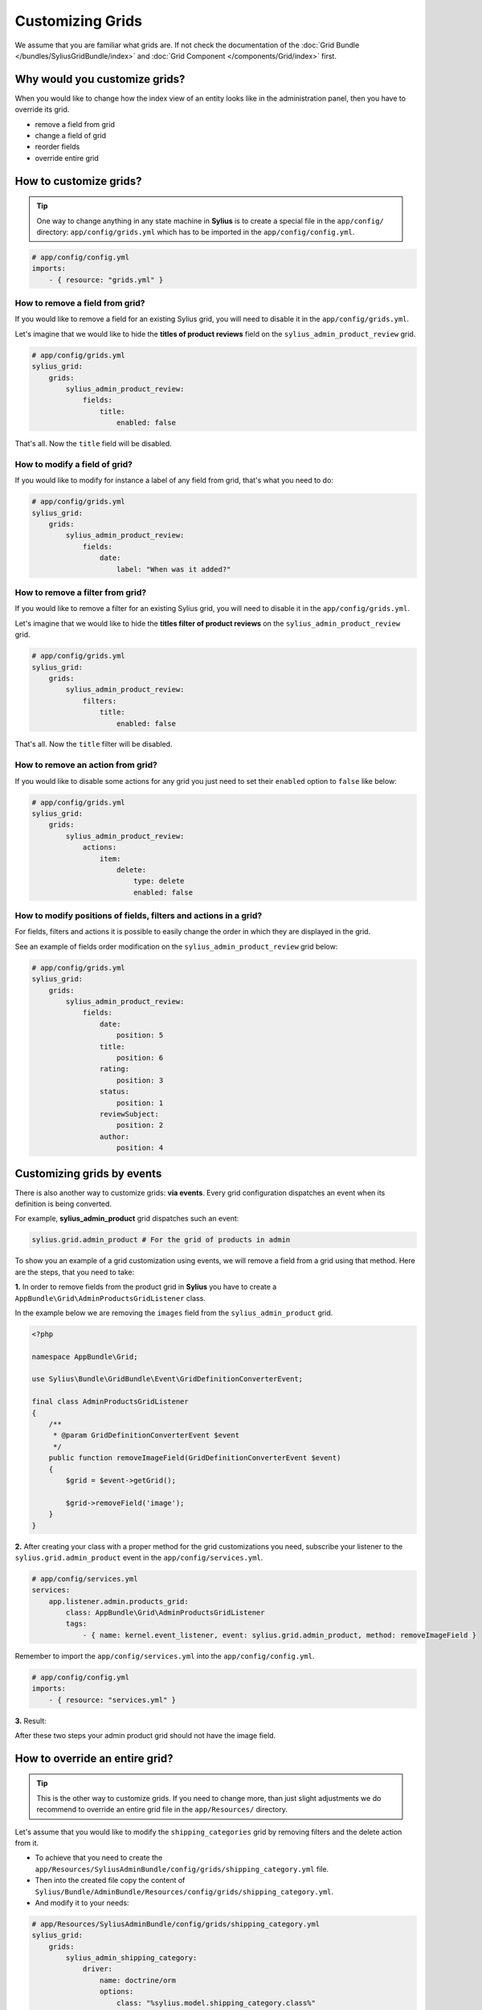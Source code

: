 Customizing Grids
=================

We assume that you are familiar what grids are. If not check the documentation of the :doc:`Grid Bundle </bundles/SyliusGridBundle/index>`
and :doc:`Grid Component </components/Grid/index>` first.

Why would you customize grids?
------------------------------

When you would like to change how the index view of an entity looks like in the administration panel,
then you have to override its grid.

* remove a field from grid
* change a field of grid
* reorder fields
* override entire grid

How to customize grids?
-----------------------

.. tip::

    One way to change anything in any state machine in **Sylius** is to create a special file in the ``app/config/`` directory:
    ``app/config/grids.yml`` which has to be imported in the ``app/config/config.yml``.

.. code-block:: yaml

    # app/config/config.yml
    imports:
        - { resource: "grids.yml" }


How to remove a field from grid?
^^^^^^^^^^^^^^^^^^^^^^^^^^^^^^^^

If you would like to remove a field for an existing Sylius grid, you will need to disable it in the ``app/config/grids.yml``.

Let's imagine that we would like to hide the **titles of product reviews** field on the ``sylius_admin_product_review`` grid.

.. code-block:: yaml

    # app/config/grids.yml
    sylius_grid:
        grids:
            sylius_admin_product_review:
                fields:
                    title:
                        enabled: false

That's all. Now the ``title`` field will be disabled.

How to modify a field of grid?
^^^^^^^^^^^^^^^^^^^^^^^^^^^^^^

If you would like to modify for instance a label of any field from grid, that's what you need to do:

.. code-block:: yaml

    # app/config/grids.yml
    sylius_grid:
        grids:
            sylius_admin_product_review:
                fields:
                    date:
                        label: "When was it added?"

How to remove a filter from grid?
^^^^^^^^^^^^^^^^^^^^^^^^^^^^^^^^^

If you would like to remove a filter for an existing Sylius grid, you will need to disable it in the ``app/config/grids.yml``.

Let's imagine that we would like to hide the **titles filter of product reviews** on the ``sylius_admin_product_review`` grid.

.. code-block:: yaml

    # app/config/grids.yml
    sylius_grid:
        grids:
            sylius_admin_product_review:
                filters:
                    title:
                        enabled: false

That's all. Now the ``title`` filter will be disabled.

How to remove an action from grid?
^^^^^^^^^^^^^^^^^^^^^^^^^^^^^^^^^^

If you would like to disable some actions for any grid you just need to set their ``enabled`` option to ``false`` like below:

.. code-block:: yaml

    # app/config/grids.yml
    sylius_grid:
        grids:
            sylius_admin_product_review:
                actions:
                    item:
                        delete:
                            type: delete
                            enabled: false

How to modify positions of fields, filters and actions in a grid?
^^^^^^^^^^^^^^^^^^^^^^^^^^^^^^^^^^^^^^^^^^^^^^^^^^^^^^^^^^^^^^^^^

For fields, filters and actions it is possible to easily change the order in which they are displayed in the grid.

See an example of fields order modification on the ``sylius_admin_product_review`` grid below:

.. code-block:: yaml

    # app/config/grids.yml
    sylius_grid:
        grids:
            sylius_admin_product_review:
                fields:
                    date:
                        position: 5
                    title:
                        position: 6
                    rating:
                        position: 3
                    status:
                        position: 1
                    reviewSubject:
                        position: 2
                    author:
                        position: 4

Customizing grids by events
---------------------------

There is also another way to customize grids: **via events**.
Every grid configuration dispatches an event when its definition is being converted.

For example, **sylius_admin_product** grid dispatches such an event:

.. code-block:: php

    sylius.grid.admin_product # For the grid of products in admin

To show you an example of a grid customization using events, we will remove a field from a grid using that method.
Here are the steps, that you need to take:

**1.** In order to remove fields from the product grid in **Sylius** you have to create a ``AppBundle\Grid\AdminProductsGridListener`` class.

In the example below we are removing the ``images`` field from the ``sylius_admin_product`` grid.

.. code-block:: php

    <?php

    namespace AppBundle\Grid;

    use Sylius\Bundle\GridBundle\Event\GridDefinitionConverterEvent;

    final class AdminProductsGridListener
    {
        /**
         * @param GridDefinitionConverterEvent $event
         */
        public function removeImageField(GridDefinitionConverterEvent $event)
        {
            $grid = $event->getGrid();

            $grid->removeField('image');
        }
    }

**2.** After creating your class with a proper method for the grid customizations you need, subscribe your
listener to the ``sylius.grid.admin_product`` event in the ``app/config/services.yml``.

.. code-block:: yaml

    # app/config/services.yml
    services:
        app.listener.admin.products_grid:
            class: AppBundle\Grid\AdminProductsGridListener
            tags:
                - { name: kernel.event_listener, event: sylius.grid.admin_product, method: removeImageField }

Remember to import the ``app/config/services.yml`` into the ``app/config/config.yml``.

.. code-block:: yaml

    # app/config/config.yml
    imports:
        - { resource: "services.yml" }

**3.** Result:

After these two steps your admin product grid should not have the image field.

How to override an entire grid?
-------------------------------

.. tip::

    This is the other way to customize grids. If you need to change more, than just slight adjustments we do recommend
    to override an entire grid file in the ``app/Resources/`` directory.

Let's assume that you would like to modify the ``shipping_categories`` grid by removing filters and the delete action from it.

* To achieve that you need to create the ``app/Resources/SyliusAdminBundle/config/grids/shipping_category.yml`` file.

* Then into the created file copy the content of ``Sylius/Bundle/AdminBundle/Resources/config/grids/shipping_category.yml``.

* And modify it to your needs:

.. code-block:: yaml

    # app/Resources/SyliusAdminBundle/config/grids/shipping_category.yml
    sylius_grid:
        grids:
            sylius_admin_shipping_category:
                driver:
                    name: doctrine/orm
                    options:
                        class: "%sylius.model.shipping_category.class%"
                        repository:
                            method: createListQueryBuilder
                fields:
                    code:
                        type: string
                        label: sylius.ui.code
                    name:
                        type: string
                        label: sylius.ui.name
                    createdAt:
                        type: datetime
                        label: sylius.ui.creation_date
                        options:
                            format: d-m-Y H:i
                    updatedAt:
                        type: datetime
                        label: sylius.ui.updating_date
                        options:
                            format: d-m-Y H:i
                actions:
                    main:
                        create:
                            type: create
                    item:
                        update:
                            type: update

In the above example the ``delete`` action and the filters section have been removed.

* That's it! The grid has been modified and it will look like that:

.. image:: ../_images/overriding_grids.png
    :align: center

Learn more
----------

* :doc:`Grid - Component Documentation </components/Grid/index>`
* :doc:`Grid - Bundle Documentation </bundles/SyliusGridBundle/index>`
